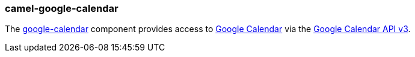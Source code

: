 ### camel-google-calendar

The https://camel.apache.org/components/latest/google-calendar-component.html[google-calendar,window=_blank] component provides access to http://calendar.google.com/[Google Calendar] via
the https://developers.google.com/google-apps/calendar/v3/reference/[Google Calendar API v3].
